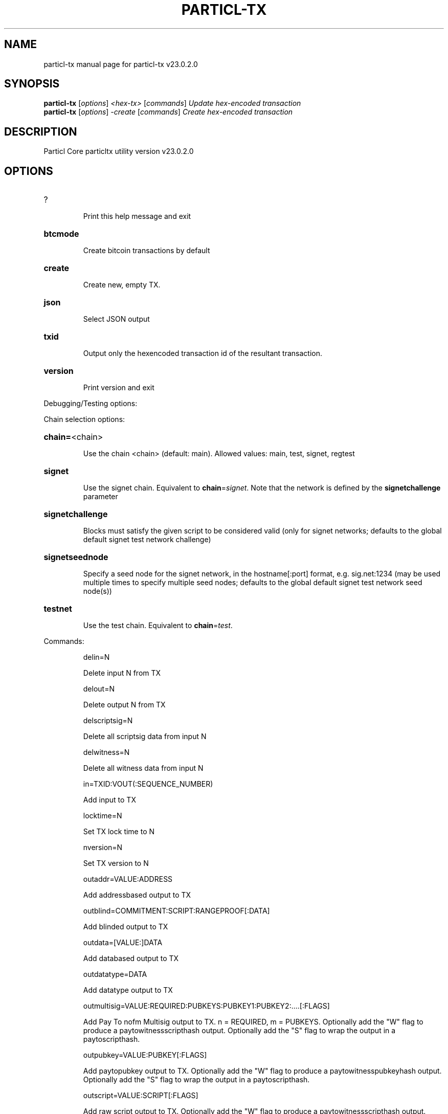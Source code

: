 .\" DO NOT MODIFY THIS FILE!  It was generated by help2man 1.49.2.
.TH PARTICL-TX "1" "August 2022" "particl-tx v23.0.2.0" "User Commands"
.SH NAME
particl-tx  manual page for particl-tx v23.0.2.0
.SH SYNOPSIS
.B particl-tx
[\fI\,options\/\fR] \fI\,<hex-tx> \/\fR[\fI\,commands\/\fR]  \fI\,Update hex-encoded transaction\/\fR
.br
.B particl-tx
[\fI\,options\/\fR] \fI\,-create \/\fR[\fI\,commands\/\fR]   \fI\,Create hex-encoded transaction\/\fR
.SH DESCRIPTION
Particl Core particltx utility version v23.0.2.0
.SH OPTIONS
.HP
?
.IP
Print this help message and exit
.HP
\fBbtcmode\fR
.IP
Create bitcoin transactions by default
.HP
\fBcreate\fR
.IP
Create new, empty TX.
.HP
\fBjson\fR
.IP
Select JSON output
.HP
\fBtxid\fR
.IP
Output only the hexencoded transaction id of the resultant transaction.
.HP
\fBversion\fR
.IP
Print version and exit
.PP
Debugging/Testing options:
.PP
Chain selection options:
.HP
\fBchain=\fR<chain>
.IP
Use the chain <chain> (default: main). Allowed values: main, test,
signet, regtest
.HP
\fBsignet\fR
.IP
Use the signet chain. Equivalent to \fBchain\fR=\fI\,signet\/\fR. Note that the network
is defined by the \fBsignetchallenge\fR parameter
.HP
\fBsignetchallenge\fR
.IP
Blocks must satisfy the given script to be considered valid (only for
signet networks; defaults to the global default signet test
network challenge)
.HP
\fBsignetseednode\fR
.IP
Specify a seed node for the signet network, in the hostname[:port]
format, e.g. sig.net:1234 (may be used multiple times to specify
multiple seed nodes; defaults to the global default signet test
network seed node(s))
.HP
\fBtestnet\fR
.IP
Use the test chain. Equivalent to \fBchain\fR=\fI\,test\/\fR.
.PP
Commands:
.IP
delin=N
.IP
Delete input N from TX
.IP
delout=N
.IP
Delete output N from TX
.IP
delscriptsig=N
.IP
Delete all scriptsig data from input N
.IP
delwitness=N
.IP
Delete all witness data from input N
.IP
in=TXID:VOUT(:SEQUENCE_NUMBER)
.IP
Add input to TX
.IP
locktime=N
.IP
Set TX lock time to N
.IP
nversion=N
.IP
Set TX version to N
.IP
outaddr=VALUE:ADDRESS
.IP
Add addressbased output to TX
.IP
outblind=COMMITMENT:SCRIPT:RANGEPROOF[:DATA]
.IP
Add blinded output to TX
.IP
outdata=[VALUE:]DATA
.IP
Add databased output to TX
.IP
outdatatype=DATA
.IP
Add datatype output to TX
.IP
outmultisig=VALUE:REQUIRED:PUBKEYS:PUBKEY1:PUBKEY2:....[:FLAGS]
.IP
Add Pay To nofm Multisig output to TX. n = REQUIRED, m = PUBKEYS.
Optionally add the "W" flag to produce a
paytowitnessscripthash output. Optionally add the "S" flag to
wrap the output in a paytoscripthash.
.IP
outpubkey=VALUE:PUBKEY[:FLAGS]
.IP
Add paytopubkey output to TX. Optionally add the "W" flag to produce a
paytowitnesspubkeyhash output. Optionally add the "S" flag to
wrap the output in a paytoscripthash.
.IP
outscript=VALUE:SCRIPT[:FLAGS]
.IP
Add raw script output to TX. Optionally add the "W" flag to produce a
paytowitnessscripthash output. Optionally add the "S" flag to
wrap the output in a paytoscripthash.
.IP
replaceable(=N)
.IP
Set RBF optin sequence number for input N (if not provided, optin all
available inputs)
.IP
scriptsig=N:HEX
.IP
Add scriptsig data to input N
.IP
sign=SIGHASHFLAGS
.IP
Add zero or more signatures to transaction. This command requires JSON
registers:prevtxs=JSON object, privatekeys=JSON object. See
signrawtransactionwithkey docs for format of sighash flags, JSON
objects.
.IP
witness=N:HEX1(:HEX2...:HEXN)
.IP
Add witness data to input N
.PP
Register Commands:
.IP
load=NAME:FILENAME
.IP
Load JSON file FILENAME into register NAME
.IP
set=NAME:JSONSTRING
.IP
Set register NAME to given JSONSTRING
.SH COPYRIGHT
Copyright (C) 2017-2022 The Particl Core developers
Copyright (C) 2009-2022 The Bitcoin Core developers

Please contribute if you find Particl Core useful. Visit <https://particl.io/>
for further information about the software.
The source code is available from <https://github.com/particl/particl-core>.

This is experimental software.
Distributed under the MIT software license, see the accompanying file COPYING
or <https://opensource.org/licenses/MIT>
